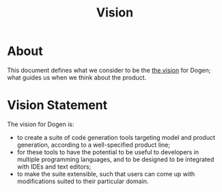 #+title: Vision
#+options: date:nil toc:nil author:nil num:nil

* About

This document defines what we consider to be the [[http://www.scaledagileframework.com/vision/][the vision]] for Dogen;
what guides us when we think about the product.

* Vision Statement

The vision for Dogen is:

- to create a suite of code generation tools targeting model and
  product generation, according to a well-specified product line;
- for these tools to have the potential to be useful to developers in
  multiple programming languages, and to be designed to be integrated
  with IDEs and text editors;
- to make the suite extensible, such that users can come up with
  modifications suited to their particular domain.
